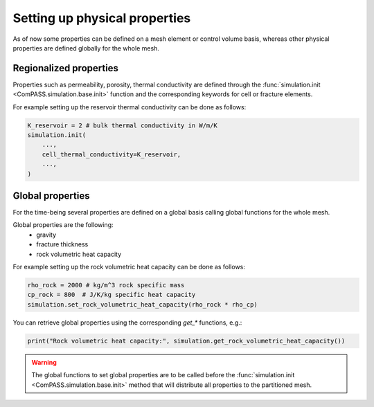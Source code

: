 .. _setting_physical_properties:

Setting up physical properties
==============================

As of now some properties can be defined on a mesh element or control volume basis,
whereas other physical properties are defined globally for the whole mesh.

Regionalized properties
-----------------------

Properties such as permeability, porosity, thermal conductivity are defined
through the
:func:`simulation.init <ComPASS.simulation.base.init>` function and the corresponding keywords for
cell or fracture elements.


For example setting up the reservoir thermal conductivity can be done as follows:

.. code-block:: python

    K_reservoir = 2 # bulk thermal conductivity in W/m/K
    simulation.init(
        ...,
        cell_thermal_conductivity=K_reservoir,
        ...,
    )


Global properties
-----------------

For the time-being several properties are defined on a global basis
calling global functions for the whole mesh.

Global properties are the following:
  - gravity
  - fracture thickness
  - rock volumetric heat capacity


For example setting up the rock volumetric heat capacity can be done as follows:


.. code-block:: python

    rho_rock = 2000 # kg/m^3 rock specific mass
    cp_rock = 800  # J/K/kg specific heat capacity
    simulation.set_rock_volumetric_heat_capacity(rho_rock * rho_cp)

You can retrieve global properties using the corresponding `get_*` functions, e.g.:

.. code-block:: python

    print("Rock volumetric heat capacity:", simulation.get_rock_volumetric_heat_capacity())

.. warning::

    The global functions to set global properties are to be called before
    the :func:`simulation.init <ComPASS.simulation.base.init>` method
    that will distribute all properties to the partitioned mesh.
